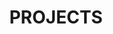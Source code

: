 # -*- mode: org -*-
#+TITLE: PROJECTS
#+STARTUP: show2levels
#+TODO: IN-PROGRESS(i!) NEEDS-DISCUSSION(n@) TODO(t) WAITING(w@) | CANCELLED(c@) DONE(d)
